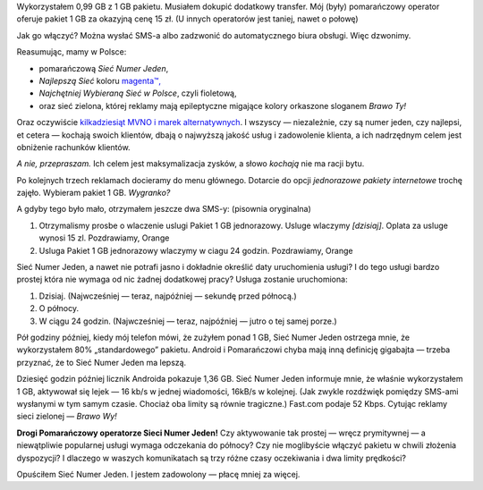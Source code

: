 .. title: Teleperypetie, czyli jak mój operator nie chciał moich pieniędzy
.. slug: mobile-phone-woes-or-how-my-carrier-didnt-want-my-money
.. date: 2017-09-22 16:00:00+02:00
.. tags: Orange, telecom, mobile, phone
.. category: Personal
.. description: Pewien operator telefoniczny nie chciał moich pieniędzy. Więc przeszedłem do konkurencji.
.. type: text

Wykorzystałem 0,99 GB z 1 GB pakietu. Musiałem dokupić dodatkowy transfer. Mój (były) pomarańczowy operator oferuje pakiet 1 GB za okazyjną cenę 15 zł. (U innych operatorów jest taniej, nawet o połowę)

Jak go włączyć? Można wysłać SMS-a albo zadzwonić do automatycznego biura obsługi. Więc dzwonimy.

.. TEASER_END

.. raw:: html

    <blockquote><p>Witamy w Orendż, sieci numer jeden!</p></blockquote>

Reasumując, mamy w Polsce:

* pomarańczową *Sieć Numer Jeden*,
* *Najlepszą Sieć* koloru `magenta™, <https://www.t-mobile.com/company/legal-notices/trademarks.html>`_
* *Najchętniej Wybieraną Sieć w Polsce*, czyli fioletową,
* oraz sieć zielona, której reklamy mają epileptyczne migające kolory orkaszone sloganem *Brawo Ty!*

Oraz oczywiście `kilkadziesiąt MVNO i marek alternatywnych <https://pl.wikipedia.org/wiki/Operator_wirtualny#Wirtualni_operatorzy_na_rynku_polskim>`_.
I wszyscy — niezależnie, czy są numer jeden, czy najlepsi, et cetera — kochają swoich klientów, dbają o najwyższą jakość usług i zadowolenie klienta, a ich nadrzędnym celem jest obniżenie rachunków klientów.

*A nie, przepraszam.* Ich celem jest maksymalizacja zysków, a słowo *kochają* nie ma racji bytu.

Po kolejnych trzech reklamach docieramy do menu głównego. Dotarcie do opcji *jednorazowe pakiety internetowe* trochę zajęło. Wybieram pakiet 1 GB. *Wygranko?*

.. raw:: html

    <blockquote>
    <p>Usługa zostanie aktywowana o północy.</p>
    <footer>Pan Robot z Infolinii, w gąszczu innych nieistotnych informacji</footer>
    </blockquote>

A gdyby tego było mało, otrzymałem jeszcze dwa SMS-y: (pisownia oryginalna)

1. Otrzymalismy prosbe o wlaczenie uslugi Pakiet 1 GB jednorazowy. Usluge wlaczymy *[dzisiaj]*. Oplata za usluge wynosi 15 zl. Pozdrawiamy, Orange
2. Usluga Pakiet 1 GB jednorazowy wlaczymy w ciagu 24 godzin. Pozdrawiamy, Orange

Sieć Numer Jeden, a nawet nie potrafi jasno i dokładnie określić daty uruchomienia usługi? I do tego usługi bardzo prostej która nie wymaga od nic żadnej dodatkowej pracy? Usługa zostanie uruchomiona:

1. Dzisiaj. (Najwcześniej — teraz, najpóźniej — sekundę przed północą.)
2. O północy.
3. W ciągu 24 godzin. (Najwcześniej — teraz, najpóźniej — jutro o tej samej porze.)

.. raw:: html

   <img src="/images/20170922-orange-time-graph.svg" class="align-center" alt="Graficzna reprezentacja możliwości czasu uruchomienia usługi.">

Pół godziny później, kiedy mój telefon mówi, że zużyłem ponad 1 GB, Sieć Numer Jeden ostrzega mnie, że wykorzystałem 80% „standardowego” pakietu. Android i Pomarańczowi chyba mają inną definicję gigabajta — trzeba przyznać, że to Sieć Numer Jeden ma lepszą.

Dziesięć godzin później licznik Androida pokazuje 1,36 GB. Sieć Numer Jeden informuje mnie, że właśnie wykorzystałem 1 GB, aktywował się lejek — 16 kb/s w jednej wiadomości, 16kB/s w kolejnej. (Jak zwykle rozdźwięk pomiędzy SMS-ami wysłanymi w tym samym czasie. Chociaż oba limity są równie tragiczne.) Fast.com podaje 52 Kbps. Cytując reklamy sieci zielonej — *Brawo Wy!*

**Drogi Pomarańczowy operatorze Sieci Numer Jeden!** Czy aktywowanie tak prostej — wręcz prymitywnej — a niewątpliwie popularnej usługi wymaga odczekania do północy? Czy nie moglibyście włączyć pakietu w chwili złożenia dyspozycji? I dlaczego w waszych komunikatach są trzy różne czasy oczekiwania i dwa limity prędkości?

Opuściłem Sieć Numer Jeden. I jestem zadowolony — płacę mniej za więcej.
